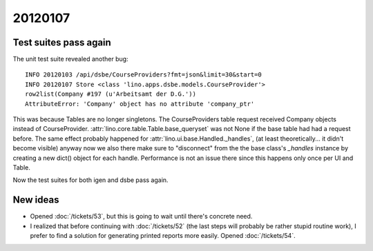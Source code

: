 20120107
========

Test suites pass again
----------------------

The unit test suite revealed another bug::

  INFO 20120103 /api/dsbe/CourseProviders?fmt=json&limit=30&start=0          
  INFO 20120107 Store <class 'lino.apps.dsbe.models.CourseProvider'>         
  row2list(Company #197 (u'Arbeitsamt der D.G.'))                            
  AttributeError: 'Company' object has no attribute 'company_ptr'            
  
This was because Tables are no longer singletons. 
The CourseProviders table request received Company objects instead of CourseProvider.
:attr:`lino.core.table.Table.base_queryset` was not None if the 
base table had had a request before.
The same effect probably happened for 
:attr:`lino.ui.base.Handled._handles`, 
(at least theoretically... it didn't become visible)
anyway now we also there make sure to "disconnect" 
from the the base class's `_handles` instance 
by creating a new dict() object for each handle.
Performance is not an issue there since this happens only once 
per UI and Table.

Now the test suites for both igen and dsbe pass again.


New ideas
---------

- Opened :doc:`/tickets/53`, but this is going to wait until 
  there's concrete need.

- I realized that before continuing with 
  :doc:`/tickets/52`
  (the last steps will probably be rather stupid routine work), 
  I prefer to find a 
  solution for generating printed reports more easily.
  Opened :doc:`/tickets/54`.
  

